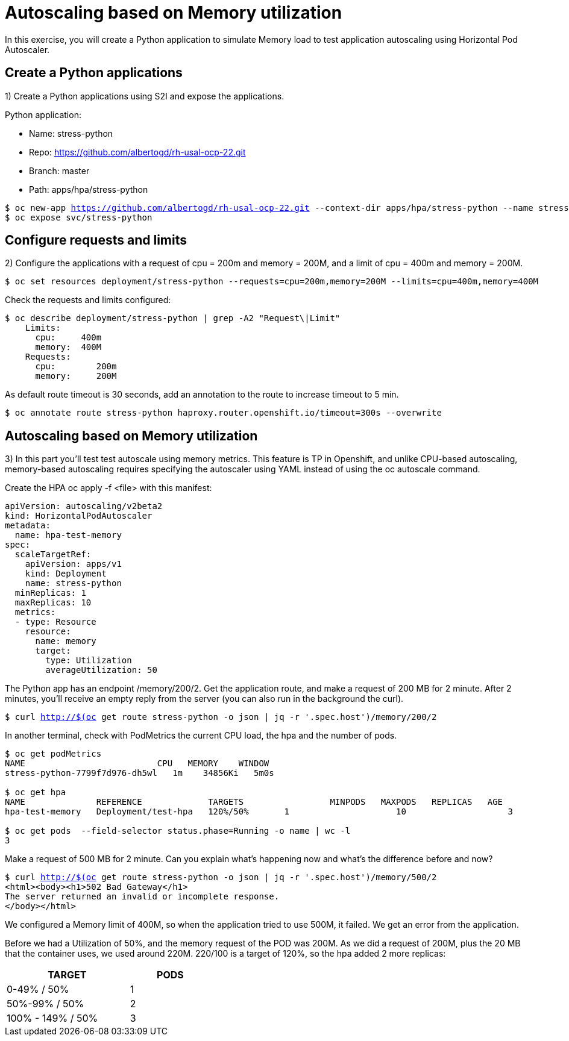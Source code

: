 = Autoscaling based on Memory utilization

In this exercise, you will create a Python application to simulate Memory load to test application autoscaling using Horizontal Pod Autoscaler.

[#applications]
== Create a Python applications

1) Create a Python applications using S2I and expose the applications.

Python application:

* Name: stress-python
* Repo: https://github.com/albertogd/rh-usal-ocp-22.git
* Branch: master
* Path: apps/hpa/stress-python

[source,bash,subs="+macros,+attributes"]
----
$ oc new-app https://github.com/albertogd/rh-usal-ocp-22.git --context-dir apps/hpa/stress-python --name stress-python
$ oc expose svc/stress-python
----

[#requests]
== Configure requests and limits

2) Configure the applications with a request of cpu = 200m and memory = 200M, and a limit of cpu = 400m and memory = 200M.

[source,bash,subs="+macros,+attributes"]
----
$ oc set resources deployment/stress-python --requests=cpu=200m,memory=200M --limits=cpu=400m,memory=400M
----

Check the requests and limits configured:

[source,bash,subs="+macros,+attributes"]
----
$ oc describe deployment/stress-python | grep -A2 "Request\|Limit"
    Limits:
      cpu:     400m
      memory:  400M
    Requests:
      cpu:        200m
      memory:     200M
----

As default route timeout is 30 seconds, add an annotation to the route to increase timeout to 5 min.

[source,bash,subs="+macros,+attributes"]
----
$ oc annotate route stress-python haproxy.router.openshift.io/timeout=300s --overwrite
----

[#memory]
== Autoscaling based on Memory utilization

3) In this part you’ll test test autoscale using memory metrics. This feature is TP in Openshift, and unlike CPU-based autoscaling, memory-based autoscaling requires specifying the autoscaler using YAML instead of using the oc autoscale command.

Create the HPA oc apply -f <file> with this manifest:

[source,yaml,subs="+macros,+attributes"]
----
apiVersion: autoscaling/v2beta2 
kind: HorizontalPodAutoscaler
metadata:
  name: hpa-test-memory 
spec:
  scaleTargetRef:
    apiVersion: apps/v1 
    kind: Deployment 
    name: stress-python
  minReplicas: 1 
  maxReplicas: 10 
  metrics: 
  - type: Resource
    resource:
      name: memory 
      target:
        type: Utilization 
        averageUtilization: 50
----

The Python app has an endpoint /memory/200/2.
Get the application route, and make a request of 200 MB for 2 minute. After 2 minutes, you’ll receive an empty reply from the server (you can also run in the background the curl).

[source,bash,subs="+macros,+attributes"]
----
$ curl http://$(oc get route stress-python -o json | jq -r '.spec.host')/memory/200/2
----

In another terminal, check with PodMetrics the current CPU load, the hpa and the number of pods.

[source,bash,subs="+macros,+attributes"]
----
$ oc get podMetrics
NAME                          CPU   MEMORY    WINDOW
stress-python-7799f7d976-dh5wl   1m    34856Ki   5m0s

$ oc get hpa
NAME              REFERENCE             TARGETS                 MINPODS   MAXPODS   REPLICAS   AGE
hpa-test-memory   Deployment/test-hpa   120%/50%       1                     10                    3                11m

$ oc get pods  --field-selector status.phase=Running -o name | wc -l
3
----

Make a request of 500 MB for 2 minute. Can you explain what’s happening now and what’s the difference before and now?

[source,bash,subs="+macros,+attributes"]
----
$ curl http://$(oc get route stress-python -o json | jq -r '.spec.host')/memory/500/2
<html><body><h1>502 Bad Gateway</h1>
The server returned an invalid or incomplete response.
</body></html>
----

====
We configured a Memory limit of 400M, so when the application tried to use 500M, it failed. We get an error from the application.

Before we had a Utilization of 50%, and the memory request of the POD was 200M. As we did a request of 200M, plus the 20 MB that the container uses, we used around 220M. 220/100 is a target of 120%,  so the hpa added 2 more replicas:

[cols="^60%,^40%" width="40%"]
|===
|TARGET|PODS 

|0-49% / 50%
|1

|50%-99% / 50%
|2

|100% - 149% / 50%
|3
|===

====
